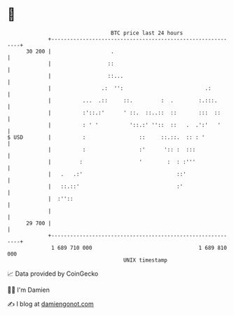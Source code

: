 * 👋

#+begin_example
                                    BTC price last 24 hours                    
                +------------------------------------------------------------+ 
         30 200 |                   .                                        | 
                |                  ::                                        | 
                |                  ::...                                     | 
                |                .:  '':                          .:         | 
                |          ...  .::     ::.         :  .        :.:::.       | 
                |          :'::.:'      ' ::.  ::..::  ::       :::  ::      | 
                |          : ' '          '::.:' ''::  ::   .  .':'   '      | 
   $ USD        |          :                 ::     ::.::.  :: : '           | 
                |          :                 :'      ':: :  :::              | 
                |         :                  '        :  : :'''              | 
                |   .   .:'                              ::'                 | 
                |   ::.::'                               :'                  | 
                |  :''::                                                     | 
                |                                                            | 
         29 700 |                                                            | 
                +------------------------------------------------------------+ 
                 1 689 710 000                                  1 689 810 000  
                                        UNIX timestamp                         
#+end_example
📈 Data provided by CoinGecko

🧑‍💻 I'm Damien

✍️ I blog at [[https://www.damiengonot.com][damiengonot.com]]
